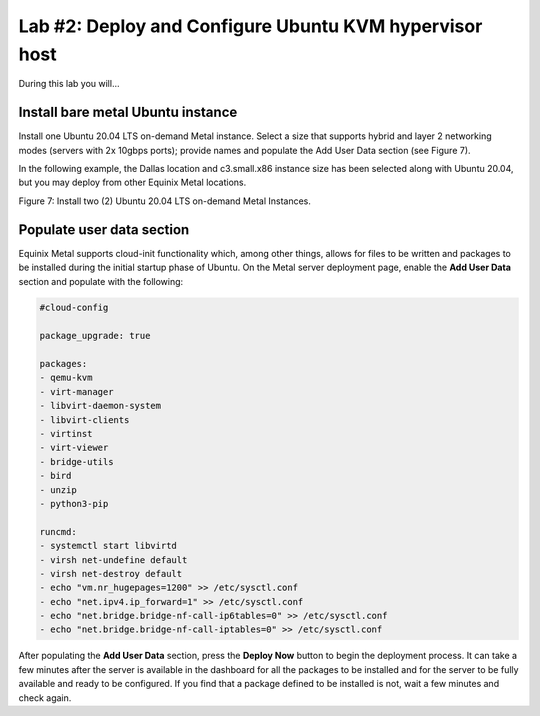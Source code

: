 Lab #2: Deploy and Configure Ubuntu KVM hypervisor host
=======================================================

During this lab you will...

Install bare metal Ubuntu instance
------------------------------------

Install one Ubuntu 20.04 LTS on-demand Metal instance. Select a
size that supports hybrid and layer 2 networking modes (servers with 2x
10gbps ports); provide names and populate the Add User Data section (see
Figure 7).

In the following example, the Dallas location and c3.small.x86 instance
size has been selected along with Ubuntu 20.04, but you may deploy from
other Equinix Metal locations.

.. image:: ../images/image8.png
   :width: 6.5in
   :height: 5.57431in

Figure 7: Install two (2) Ubuntu 20.04 LTS
on-demand Metal Instances. 

Populate user data section
--------------------------

Equinix Metal supports cloud-init functionality which, among other
things, allows for files to be written and packages to be installed
during the initial startup phase of Ubuntu. On the Metal server
deployment page, enable the **Add User Data** section and populate with
the following:

.. code:: bash

   #cloud-config

   package_upgrade: true

   packages:
   - qemu-kvm
   - virt-manager
   - libvirt-daemon-system
   - libvirt-clients
   - virtinst
   - virt-viewer
   - bridge-utils
   - bird
   - unzip
   - python3-pip

   runcmd:
   - systemctl start libvirtd
   - virsh net-undefine default
   - virsh net-destroy default
   - echo "vm.nr_hugepages=1200" >> /etc/sysctl.conf
   - echo "net.ipv4.ip_forward=1" >> /etc/sysctl.conf
   - echo "net.bridge.bridge-nf-call-ip6tables=0" >> /etc/sysctl.conf
   - echo "net.bridge.bridge-nf-call-iptables=0" >> /etc/sysctl.conf

After populating the **Add User Data** section, press the **Deploy Now**
button to begin the deployment process. It can take a few minutes after
the server is available in the dashboard for all the packages to be
installed and for the server to be fully available and ready to be
configured. If you find that a package defined to be installed is not,
wait a few minutes and check again.